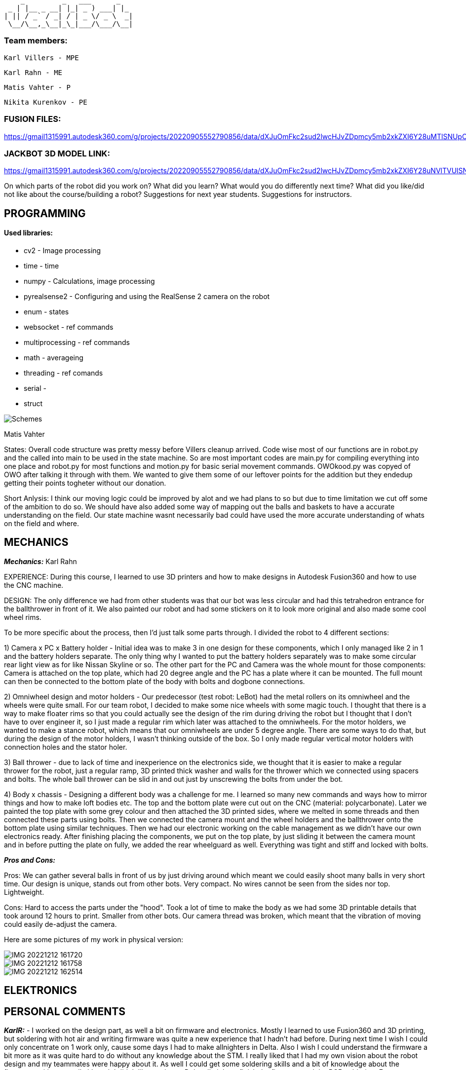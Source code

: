      _         _   ___      _   
  _ | |__ _ __| |_| _ ) ___| |_ 
 | || / _` / _| / | _ \/ _ \  _|
  \__/\__,_\__|_\_|___/\___/\__|
                                
### Team members: 

              Karl Villers - MPE

              Karl Rahn - ME
              
              Matis Vahter - P
              
              Nikita Kurenkov - PE
              
### FUSION FILES:
              
https://gmail1315991.autodesk360.com/g/projects/20220905552790856/data/dXJuOmFkc2sud2lwcHJvZDpmcy5mb2xkZXI6Y28uMTlSNUpCd09UQ1NRQ2FLUjZ3LUhLQQ==


### JACKBOT 3D MODEL LINK:

https://gmail1315991.autodesk360.com/g/projects/20220905552790856/data/dXJuOmFkc2sud2lwcHJvZDpmcy5mb2xkZXI6Y28uNVlTVUlSNFBSVC1kLWs1ZzJfdm1YUQ/dXJuOmFkc2sud2lwcHJvZDpkbS5saW5lYWdlOmRLTUdwNVBqVG5HdG1pR251d0pleGc/viewer

On which parts of the robot did you work on?
What did you learn?
What would you do differently next time?
What did you like/did not like about the course/building a robot?
Suggestions for next year students.
Suggestions for instructors.

== PROGRAMMING

#### Used libraries: 
* cv2 - Image processing

* time - time

* numpy - Calculations, image processing

* pyrealsense2 - Configuring and using the RealSense 2 camera on the robot

* enum - states

* websocket - ref commands

* multiprocessing - ref commands

* math - averageing

* threading - ref comands

* serial - 

* struct


image::Schemes.png[]

Matis Vahter

States: Overall code structure was pretty messy before Villers cleanup arrived. Code wise most of our functions are in robot.py and the called into main to be used in the state machine. So are most important codes are main.py for compiling everything into one place and robot.py for most functions and motion.py for basic serial movement commands. OWOkood.py was copyed of OWO after talking it through with them. We wanted to give them some of our leftover points for the addition but they endedup getting their points togheter without our donation.


Short Anlysis:
I think our moving logic could be improved by alot and we had plans to so but due to time limitation we cut off some of the ambition to do so. We should have also added some way of mapping out the balls and baskets to have a accurate understanding on the field. Our state machine wasnt necessarily bad could have used the more accurate understanding of whats on the field and where.




== MECHANICS

_**Mechanics:**_
Karl Rahn

EXPERIENCE: During this course, I learned to use 3D printers and how to make designs in Autodesk Fusion360 and how to use the CNC machine. 

DESIGN: 
The only difference we had from other students was that our bot was less circular and had this tetrahedron entrance for the ballthrower in front of it. We also painted our robot and had some stickers on it to look more original and also made some cool wheel rims. 

To be more specific about the process, then I'd just talk some parts through. I divided the robot to 4 different sections:

1) Camera x PC x Battery holder - Initial idea was to make 3 in one design for these components, which I only managed like 2 in 1 and the battery holders separate. The only  thing why I wanted to put the battery holders separately was to make some circular rear light view as for like Nissan Skyline or so. The other part for the PC and Camera was the whole mount for those components: Camera is attached on the top plate, which had 20 degree angle and the PC has a plate where it can be mounted. The full mount can then be connected to the bottom plate of the body with bolts and dogbone connections.

2) Omniwheel design and motor holders - Our predecessor (test robot: LeBot) had the metal rollers on its omniwheel and the wheels were quite small. For our team robot, I decided to make some nice wheels with some magic touch. I thought that there is a way to make floater rims so that you could actually see the design of the rim during driving the robot but I thought that I don't have to over engineer it, so I just made a regular rim which later was attached to the omniwheels.
For the motor holders, we wanted to make a stance robot, which means that our omniwheels are under 5 degree angle. There are some ways to do that, but during the design of the motor holders, I wasn't thinking outside of the box. So I only made regular vertical motor holders with connection holes and the stator holer.

3) Ball thrower - due to lack of time and inexperience on the electronics side, we thought that it is easier to make a regular thrower for the robot, just a regular ramp, 3D printed thick washer and walls for the thrower which we connected using spacers and bolts. The whole ball thrower can be slid in and out just by unscrewing the bolts from under the bot.

4) Body x chassis - Designing a different body was a challenge for me. I learned so many new commands and ways how to mirror things and how to make loft bodies etc. The top and the bottom plate were cut out on the CNC (material: polycarbonate). Later we painted the top plate with some grey colour and then attached the 3D printed sides, where we melted in some threads and then connected these parts using bolts. Then we connected the camera mount and the wheel holders and the ballthrower onto the bottom plate using similar techniques. Then we had our electronic working on the cable management as we didn't have our own electronics ready. After finishing placing the components, we put on the top plate, by just sliding it between the camera mount and in before putting the plate on fully, we added the rear wheelguard as well. Everything was tight and stiff and locked with bolts.

_**Pros and Cons:**_

Pros:
We can gather several balls in front of us by just driving around which meant we could easily shoot many balls in very short time.
Our design is unique, stands out from other bots.
Very compact.
No wires cannot be seen from the sides nor top.
Lightweight.

Cons:
Hard to access the parts under the "hood".
Took a lot of time to make the body as we had some 3D printable details that took around 12 hours to print.
Smaller from other bots.
Our camera thread was broken, which meant that the vibration of moving could easily de-adjust the camera.

Here are some pictures of my work in physical version:

image::IMG_20221212_161720.jpg[]

image::IMG_20221212_161758.jpg[]

image::IMG_20221212_162514.jpg[]


== ELEKTRONICS




== PERSONAL COMMENTS

_**KarlR:**_ - I worked on the design part, as well a bit on firmware and electronics. Mostly I learned to use Fusion360 and 3D printing, but soldering with hot air and writing firmware was quite a new experience that I hadn't had before. During next time I wish I could only concentrate on 1 work only, cause some days I had to make allnighters in Delta. Also I wish I could understand the firmware a bit more as it was quite hard to do without any knowledge about the STM. I really liked that I had my own vision about the robot design and my teammates were happy about it. As well I could get some soldering skills and a bit of knowledge about the firmware writing as well although I didn't like staying at Delta all night to finish the firmware and the PCB soldering. For next year students, if you are a mechanic, consider talking with your teammates a lot and ask some questions about design, make paper sketches with pencil and try to implement these as soon as possible. The end of the semester will go very fast so I suggest working hard in the beginning of the semester, then it's more time to test the new robot in the other half of the semester and get some easy points done before every one else wants to show some tasks etc. If you are electronic, then just watch previous year PCB designs, they'll give a good overview about what needs to be on the PCB and in the schematic. As well I reccommend doing this in a 2 man team: 1st guy writes the firmware and 2nd one solders and designs the PCB. It's quite equal for the working hours. If you are a programmer, use a language that you know the most. Try using state machines, avoid hard coding and make the code run efficiently. Make some mathematical equations for calculating ball angles or orbiting. Get ready to make some allnighters in delta when new robot is fully ready.

####

_**Matis:**_ - I mainly worked on programming part on the course at the start I had Nikitas help and at the end of the course I had Villers help me clean up, test and write new code and at busy times helped with robot assembly along Villers and Rahn after Rahn finished with CNC. Our robot had 5 different states which we ended up using "Enum"-s for which made the code a bit more clear looking. Our states were "Stopped","Findball","Getclose","Obit","Makeshot" the names should give a pretty accurate description of what these parts of code do. We ended up using cv2 - contours that were given in the premade code but I did test cv2 - blob detection but with the help of the instructors I ended scrapping it because it was just not as viable. Along cv2 we also used pyrealsense2 which was pregiven aswell I belive and time, numpy maybe even too much numpy at some places ? 

image::a5f33fdd0c792b7dfb1d51c4c5b67e7e.png[]

For future students i recommend to start coding from the start and as new robot is being manufactured by the time the new robot is somewhat ready you should already have a pretty "okay" code ready that works with the original robot. Also you can explore around and use other methods of ball detection but I do recommend sticking with the stuff instructors have given you or atleast let them properly explain to you how to get the maximum out of that code before you go your own route. So cv2 image manipulation and so on to get the maximum out of your initial code. Also dont forget to always have one really good or multiple ways of checking distances and so on to make sure you have the right information to your robot. For connecting to the robot we used ssh since we wasted too much time trying to get the other stuff to work and ended up preffering the ssh anyways due to fps over anyother methods. Ssh is just the most simple way to go use that and when you have extra time you can try figuring something else out.

_**KarlV:**_ - I started off in mechanics/electronics but quicly moved on to programming. I dealt with assemblyng the robot and cut out the wheel thingys.
I learnt a lot of programming. 

Next time i'd start to harass the instructors earlyer. Our progress was really slow at first because we didnt know what we were doing. Once we discovered that we can get help from the instructors, our progress gained a lot of speed.

I didn't like how badly informed we were. Even at the end of the course we were still discovering things that would have been of great help at the beginning of the course.

I'd suggest reorganizing the course website so that information could actually be found.

####

_**Nikita:**_ - I mostly worked on the electronics part, especially the PCB design. At the beginning of the course, I did some programming, but later, I switched to the electronics part as I had some experience with PCB design.

As it turned out, it was not that easy, and thus it was still challenging to do the PCB. However, it was possible with the help of teachers.

During this course, I learned a lot about electronics, especially PCB design.

For next year's students, I would strongly advise one thing - do not hesitate to ask for help or advice if you do not understand something.











 ___ _        
 | _ (_)__ _ _ 
 |  _/ / _| '_|
 |_| |_\__|_|  
  ___ __ ___ ___ 
 |_  )  \_  )_  )
  / / () / / / / 
 /___\__/___/___|           
 ___ _    ___   ___ 
 | _ ) |  / _ \ / __|
 | _ \ |_| (_) | (_ |
 |___/____\___/ \___|
 
                     
Documentation of Team Jackbot activites:

 ___           _             _             
/ __| ___ _ __| |_ ___ _ __ | |__  ___ _ _                            
\__ \/ -_) '_ \  _/ -_) '  \| '_ \/ -_) '_|
|___/\___| .__/\__\___|_|_|_|_.__/\___|_|   
          |_|                               

During the first 2 weeks of September, we got together and messed with assembling LeBot, programmers studied the code and mechanics/electronics were soldering different wires

1st September --- KarlR & KarlV 3h soldering battery connection wires. Nikita and Matis 3h were studying code and how to access the PC. 

5th September --- KarlR & KarlV 3h finished soldering wires, started assembling LeBot chassis and electronics. Matis and Nikita were working on the code already, making some 

9th September --- KarlR & KarlV 3h Finished assembling LeBot. Matis and Nikita were able to move the wheel motors for the first time.

12th September --- KarlR 2h started learing tools of Autodesk Fusion360. KarlV 3h was working on robot, tightening bolts and making sure that the pcbs will stay on the robot. Nikita and Matis 3h managed to move all the 3 wheels.

15th September --- KarlR 3h, managed to get his hands on Autodesk licence, making first sketches, still watching tutorials and LeBots designs. KarlV found some errors for the assemble, took it apart, fixed a soldering. Nikita and Matis were editing the code, making a structure for it.

19th September --- KarlR 3h, started making the Ball Thrower, taking measures from the ball and motor. KarlV 3h assembled the robot again and checked if more errors can be found. Matis and Nikita were able to move the 3 motors again and tried moving the thrower motor as well. 

22nd September --- KarlR 3h, worked on the design of the Ball Thrower. KarlV 3h, did some wire management, which meant that robot had to be disassembled again. Matis 3h was working on the camera thresholding, Nikita couldn't come that day.

26th September --- KarlR 2h, worked on the design of the Ball Thrower. KarlV couldn't attend the lesson. Matis 3h was working on the camera threshold, Nikita 3h was helping him with it.

29th September --- KarlR couldn't attend the day, though he improved the design at home approximately for 4h or so. KarlV 3h was helping Nikita and Matis for reviewing the work of motors.

  ___     _       _             
 / _ \ __| |_ ___| |__  ___ _ _ 
| (_) / _|  _/ _ \ '_ \/ -_) '_|
 \___/\__|\__\___/_.__/\___|_|  


3rd October --- KarlR 2h, improved the ball thrower. KarlV 3h worked on the camera position. Matis and Nikita 3h were trying to move the robot for the first time in action.

6th October --- KarlR 3h, made some last edits for the ramp. KarlV reviewed the movement of LeBot, tightened the wheel bolts. Nikita and Matis 3h made the robot to follow the ball.    

10th October --- KarlR 2h, tried to print out the parts for ball thrower. KarlV assembled the parts and then tested the thrower with Matis and Nikita (3h). Turned out that the ramp's angle was too steep, which meant that new ramp should be made.  

13th October --- KarlR 3h, tried fixing the ramp's angle, improved the thrower a bit and found out that it's better to use a miller for manufacturing the ramp. KarlV and programming team was trying to work with the printed ramp (3h).  

17th October --- KarlR 3h made the manufacturing model ready, although he couldn't mill out the updated thrower due to queue to the milling machine. KarlV couldn't attend the day. Matis and Nikita 3h were making some major changes to the code to run smoother.

20th October --- Karl 3h fixed the design, fixed the manufacturing model and the thrower should be milled out next time. KarlV 3h was helping to measure some distances with Nikita and Matis. 

24th October --- Karl 3h fixed the design of the ball thrower and managed to mill out the new parts for the ball thrower. KarlV with Nikita and Matis 3h tested the new ramp and was working quite okay.    

27th October --- KarlR 4h started making new robot, the JackBot 1.0. KarlV 3h worked on the equation for the motor to throw the balls (made statistics). Matis and Nikita assisted him during his time at the school.

31st October --- KarlR 2h made motor holders ready, started making some wheel designs. KarlV, Matis, Nikita were trying to make some code improvements for orbiting and moving around.

 _  _                   _             
| \| |_____ _____ _ __ | |__  ___ _ _ 
| .` / _ \ V / -_) '  \| '_ \/ -_) '_|
|_|\_\___/\_/\___|_|_|_|_.__/\___|_|  
                                       
                                       
3rd November --- KarlR started making camera holder design, had some ides for omniwheel designs. KarlV started making programming, changing most of the code to universal. Matis and Nikita were missing that day.

7th November --- 2h KarlR improved omniwheel design, improved camera holder design, started making JackBot 1.0 chassis design with KarlV's given measurements. 3h KarlV was working on orbiting problem, Matis worked on thresholding, Nikita was studying home for a big test.

10th November --- 5h KarlR made some major design improvements for the whole new robot and asked some instructions from the instructors and teachers. KarlV 5h worked mainly on the code with Matis and also tried to qualify with the robot. Nikita was studying some of the schematics things with KarlR 3h.  

14th November --- 5h KarlR finished making the first prototype design for the robot, maybe needs some modifying. 3h KarlV and Matis were working on the programming and movement, made a new equation for the ball throwing. 2h Nikita was studying the code made by Matis and Karl

17th November --- 6h KarlR made some minor changes for the new robot, started making electronics schematic and made some component symbols and footprints, teached Nikita how to do things in Altium (although Nikita was more familiar with easyEDA so KarlR suggested him using that platform). KarlV and

21st November --- KarlR 6h, KarlV 6h, Nikita 3h, Matis 4h: KarlR improved the design of the JackBot, almost ready for manufacturing, Nikita started making a design of schematic (improved KarlR's scheme), Matis improved the equations for throwing the ball, KarlV milled out motor mounts and approved the orbiting code.                

24th November --- KarlR 5h printed out the wheels and made a beautyrim, as well printed out the battery holders. 3h KarlV and Matis were trying to fix the orbiting problem for the robot. Nikita 4h improved the schematic with KarlR advice.

28th November --- 6h KarlR, 6h KarlV, 3h Matis, 3h Nikita. KarlR edited the chassis design. Villers holed and threaded wheel mounts, Matis disassembled LeBot and assembled new OmniWheels for JackBot. Nikita made major changes for PCB and schematic. 

 ___                   _             
|   \ ___ __ ___ _ __ | |__  ___ _ _ 
| |) / -_) _/ -_) '  \| '_ \/ -_) '_|
|___/\___\__\___|_|_|_|_.__/\___|_|  
                                      

1st December --- 5h KarlR, 5h KarlV, 3h Matis, 3h Nikita. KarlR and KarlV printed the robot chassis details, Matis was improving the Omniwheels. KarlR was making a manufacture file for the milling of the JackBot. Nikita made some last improvements for the PCB and started working on firmware.

5th December --- 7h KarlR & KarlV, 4h Matis, 3.5h Nikita. PCB ready for ordering, milled and manufactured the whole new Bot. 

6th December --- 4h KarlR, KarlV and Matis. Painted the robot chassis parts with spray paint and sanded some parts. Melted the threads into the 3D printed parts, assembled the bot with old electronics, ready for movement.

8th December --- 6h KarlR & KarlV & Matis, 4.5h Nikita. KarlR and Nikita worked on firmware, KarlV and Matis were working on the code. Qualified to the test competition first time with new bot and managed to achieve 2nd place. Got some points for the manufacturing and some electronics as well.

10th December --- Solo 4h Villers. Fixed code and made a video of the bot shooting balls towards basket.

12th December --- 6h Had the last presentation, got to start working on the PCB, Villers and Matis were showcasing the bot to Allan for some programmers points. Karl and Nikita were working on the fresh PCB.

14th December --- 13h KarlR tried working with the PCB and coded some firmware.

15th December --- 9h KarlR tried working with the PCB and coded some firmware. 4h KarlV and Matis were working on the code and got some points, 4h Nikita was making solder fixes for the PCB.

16th December --- 6h KarlR,KarlV,Matis,Nikita, qualified for the money winning competition DeltaX, unfortunately our bot broken because one of the motor connectors got disconnected due to impact from another robot and got 5th place. KarlR managed to light up a LED on the new PCB and made some major changes in the firmware but unfortunately couldn't move a motor nor hear the second beep.

17th December --- 4h KarlR and Nikita. Qualified for DeltaX competition, got our points, ate pizza and watched the code that our programmers had put together.
